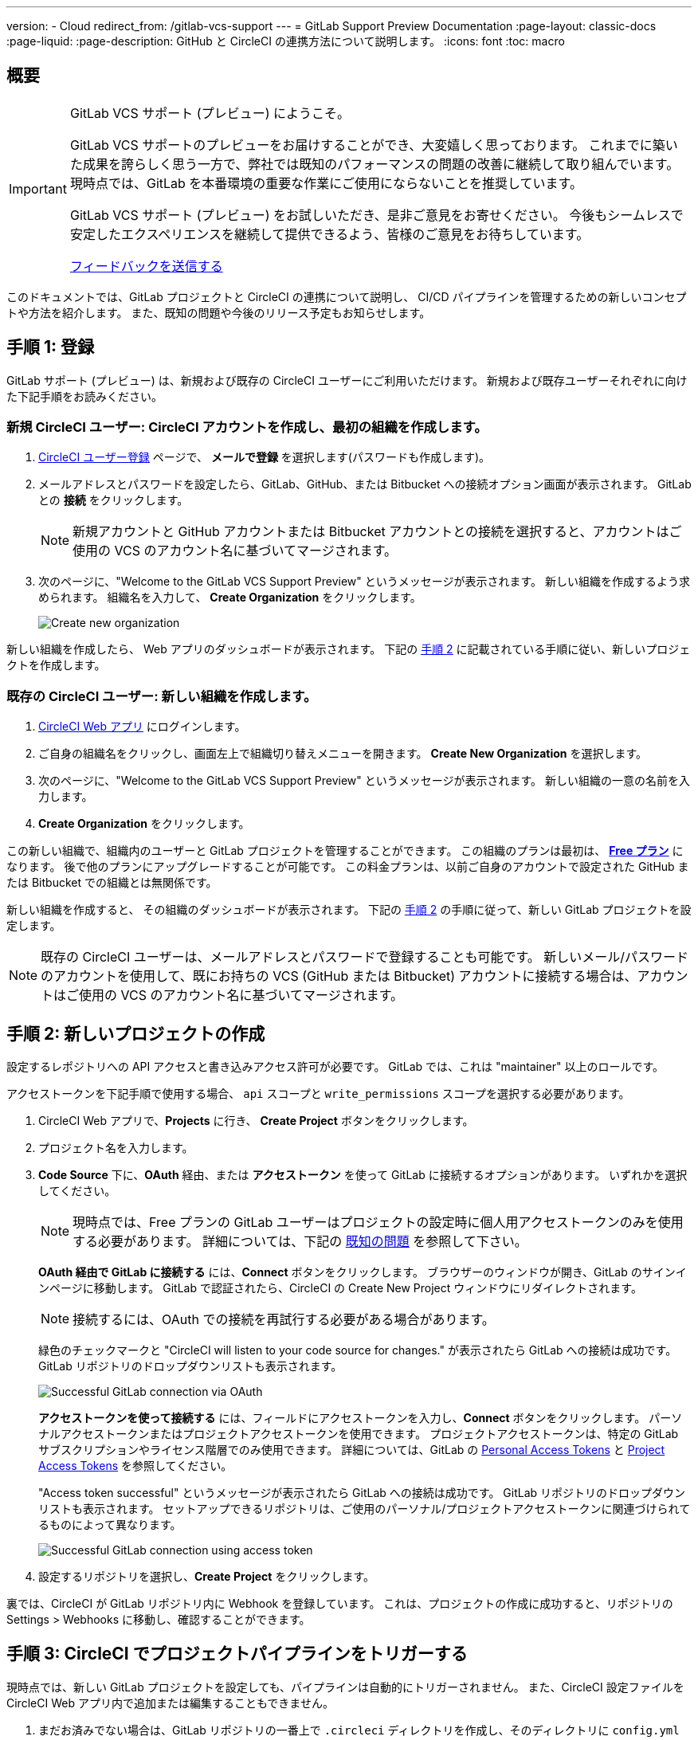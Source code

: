 ---

version:
- Cloud
redirect_from: /gitlab-vcs-support
---
= GitLab Support Preview Documentation
:page-layout: classic-docs
:page-liquid:
:page-description: GitHub と CircleCI の連携方法について説明します。
:icons: font
:toc: macro

:toc-title:

[#overview]
== 概要

[IMPORTANT]
====
GitLab VCS サポート (プレビュー) にようこそ。

GitLab VCS サポートのプレビューをお届けすることができ、大変嬉しく思っております。 これまでに築いた成果を誇らしく思う一方で、弊社では既知のパフォーマンスの問題の改善に継続して取り組んでいます。  現時点では、GitLab を本番環境の重要な作業にご使用にならないことを推奨しています。

GitLab VCS サポート (プレビュー) をお試しいただき、是非ご意見をお寄せください。 今後もシームレスで安定したエクスペリエンスを継続して提供できるよう、皆様のご意見をお待ちしています。


https://ideas.circleci.com/gitlab-vcs-experience-feedback[フィードバックを送信する]
====

このドキュメントでは、GitLab プロジェクトと CircleCI の連携について説明し、 CI/CD パイプラインを管理するための新しいコンセプトや方法を紹介します。 また、既知の問題や今後のリリース予定もお知らせします。

[#step-one-sign-up]
== 手順 1: 登録

GitLab サポート (プレビュー) は、新規および既存の CircleCI ユーザーにご利用いただけます。 新規および既存ユーザーそれぞれに向けた下記手順をお読みください。

=== 新規 CircleCI ユーザー: CircleCI アカウントを作成し、最初の組織を作成します。  

. https://circleci.com/ja/signup/[CircleCI ユーザー登録] ページで、 **メールで登録** を選択します(パスワードも作成します)。
. メールアドレスとパスワードを設定したら、GitLab、GitHub、または Bitbucket への接続オプション画面が表示されます。 GitLab との **接続** をクリックします。 
+
NOTE: 新規アカウントと GitHub アカウントまたは Bitbucket アカウントとの接続を選択すると、アカウントはご使用の VCS のアカウント名に基づいてマージされます。
. 次のページに、"Welcome to the GitLab VCS Support Preview" というメッセージが表示されます。 新しい組織を作成するよう求められます。 組織名を入力して、 **Create Organization** をクリックします。
+
image::{{site.baseurl}}/assets/img/docs/gl-preview/gitlab-preview-create-org.png[Create new organization]

新しい組織を作成したら、 Web アプリのダッシュボードが表示されます。 下記の <<#step-two-create-a-new-project,手順 2>> に記載されている手順に従い、新しいプロジェクトを作成します。

[#current-circleci-users-create-a-new-organization]
=== 既存の CircleCI ユーザー: 新しい組織を作成します。

. https://app.circleci.com/[CircleCI Web アプリ] にログインします。
. ご自身の組織名をクリックし、画面左上で組織切り替えメニューを開きます。 **Create New Organization** を選択します。
. 次のページに、"Welcome to the GitLab VCS Support Preview" というメッセージが表示されます。 新しい組織の一意の名前を入力します。
. **Create Organization** をクリックします。

この新しい組織で、組織内のユーザーと GitLab プロジェクトを管理することができます。 この組織のプランは最初は、 <<plan-free#,**Free プラン**>> になります。 後で他のプランにアップグレードすることが可能です。 この料金プランは、以前ご自身のアカウントで設定された GitHub または Bitbucket での組織とは無関係です。

新しい組織を作成すると、 その組織のダッシュボードが表示されます。 下記の <<#step-two-create-a-new-project,手順 2>> の手順に従って、新しい GitLab プロジェクトを設定します。

NOTE: 既存の CircleCI ユーザーは、メールアドレスとパスワードで登録することも可能です。 新しいメール/パスワードのアカウントを使用して、既にお持ちの VCS (GitHub または Bitbucket) アカウントに接続する場合は、アカウントはご使用の VCS のアカウント名に基づいてマージされます。

[#step-two-create-new-project]
== 手順 2: 新しいプロジェクトの作成

設定するレポジトリへの API アクセスと書き込みアクセス許可が必要です。 GitLab では、これは "maintainer" 以上のロールです。

アクセストークンを下記手順で使用する場合、 `api` スコープと `write_permissions` スコープを選択する必要があります。

. CircleCI Web アプリで、**Projects** に行き、 **Create Project** ボタンをクリックします。
. プロジェクト名を入力します。
. **Code Source** 下に、**OAuth** 経由、または **アクセストークン** を使って GitLab に接続するオプションがあります。 いずれかを選択してください。
+
NOTE: 現時点では、Free プランの GitLab ユーザーはプロジェクトの設定時に個人用アクセストークンのみを使用する必要があります。 詳細については、下記の <<#gitlab-oauth-for-free-plans,既知の問題>> を参照して下さい。
+
**OAuth 経由で GitLab に接続する** には、**Connect** ボタンをクリックします。 ブラウザーのウィンドウが開き、GitLab のサインインページに移動します。 GitLab で認証されたら、CircleCI の Create New Project ウィンドウにリダイレクトされます。
+
NOTE: 接続するには、OAuth での接続を再試行する必要がある場合があります。
+
緑色のチェックマークと "CircleCI will listen to your code source for changes." が表示されたら GitLab への接続は成功です。 GitLab リポジトリのドロップダウンリストも表示されます。
+
image::{{site.baseurl}}/assets/img/docs/gl-preview/gitlab-preview-connect-oauth.png[Successful GitLab connection via OAuth]
+
**アクセストークンを使って接続する** には、フィールドにアクセストークンを入力し、**Connect** ボタンをクリックします。 パーソナルアクセストークンまたはプロジェクトアクセストークンを使用できます。 プロジェクトアクセストークンは、特定の GitLab サブスクリプションやライセンス階層でのみ使用できます。 詳細については、GitLab の https://docs.gitlab.com/ee/user/profile/personal_access_tokens.html[Personal Access Tokens] と https://docs.gitlab.com/ee/user/project/settings/project_access_tokens.html[Project Access Tokens] を参照してください。
+
"Access token successful" というメッセージが表示されたら GitLab への接続は成功です。 GitLab リポジトリのドロップダウンリストも表示されます。 セットアップできるリポジトリは、ご使用のパーソナル/プロジェクトアクセストークンに関連づけられてるものによって異なります。
+
image::{{site.baseurl}}/assets/img/docs/gl-preview/gitlab-preview-connect-token.png[Successful GitLab connection using access token]
. 設定するリポジトリを選択し、**Create Project** をクリックします。

裏では、CircleCI が GitLab リポジトリ内に Webhook を登録しています。 これは、プロジェクトの作成に成功すると、リポジトリの Settings > Webhooks に移動し、確認することができます。

[#step-three-trigger-pipeline]
== 手順 3: CircleCI でプロジェクトパイプラインをトリガーする

現時点では、新しい GitLab プロジェクトを設定しても、パイプラインは自動的にトリガーされません。 また、CircleCI 設定ファイルを CircleCI Web アプリ内で追加または編集することもできません。

. まだお済みでない場合は、GitLab リポジトリの一番上で `.circleci` ディレクトリを作成し、そのディレクトリに `config.yml` ファイルを追加します。
+
NOTE: CircleCI を初めて利用される方は、<hello-world#echo-hello-world-on-linux#,Hello World>サンプルを使って始めることも、<<sample-config#,サンプル設定ファイル>> をご覧いただくことをお勧めします。 <<configuration-reference#,CircleCI の設定>> では、`.circleci/config.yml` で使われるキーをすべて参照することができます。
. GitLab リポジトリに変更をプッシュします。 CircleCI Web アプリでプロジェクトのパイプラインが実行されているはずです。
+
image::{{site.baseurl}}/assets/img/docs/gl-preview/gitlab-preview-successful-pipeline.png[Successful pipeline run]

[#project-settings]
== プロジェクト設定

GitHub プロジェクトや Bitbucket プロジェクトとは異なり、GitLab サポート (プレビュー) では、一つの VCS に固有ではない「スタンドアロン」プロジェクトというコンセプトが導入されています。

プロジェクトには 1 つまたは複数の **設定ファイル** を含めることができます。設定ファイルとは、リポジトリ内の `.circleci/config.yml` ファイルをはじめとする、パイプラインの定義です。

プロジェクトには 1 つまたは複数の **トリガー** を含めることができます。トリガーとは、VCS をはじめとする、変更ソースからのイベントです。 トリガーによってパイプラインの開始に使用する設定ファイルが決まります。

下記の設定は、プロジェクト内で **Project Settings** ボタンをクリックすると表示されます。 現時点では、設定ファイルもトリガーも GitLab に限定されています。 プロジェクトで有効化できるその他の設定については、<<settings#,設定>>　のドキュメントを参照してください。

[#project-settings-active-development]
=== 積極的に開発が進められているプロジェクト設定

[#configuration]
==== 設定ファイル

現在、プロジェクトの設定ソースを追加または削除することができます。 上記の手順で GitLab を接続したお客様は、GitLab の設定ソースが自動的に追加されています。 設定ソースを定義すると、その設定ファイルを参照するトリガーをセットアップできます。

image::{{site.baseurl}}/assets/img/docs/gl-preview/gitlab-preview-project-settings-configuration.png[Configuration setup page]

[#triggers]
==== トリガー

パイプラインを開始する設定ソースを指定するトリガーを追加します。 上記の手順で GitLab を接続したお客様は、GitLab を設定ソースとして設定されたトリガーが自動的に追加されています。

image::{{site.baseurl}}/assets/img/docs/gl-preview/gitlab-preview-project-settings-triggers.png[Trigger setup page]

トリガーとトリガールールにより、CircleCI が変更ソース (この場合はGitLab) からのイベントをどのように処理するかが決まります。

トリガーが作成されると、CircleCI は GitLab に Webhook を登録します。 GitLab からのプッシュイベントは CircleCI に送信されます。 CircleCI はその後、イベントデータを使って、パイプラインを実行すべきかどうかを決定し、実行する場合、どのパイプラインを実行すべきかを決定します。

設定ソースに加えて、各トリガーには Webhook の URL や、このシナリオでは、CircleCI が作成した GitLab トークンも含まれます。 GitLab レポジトリからプッシュイベントを受信するには、GitLab 内で Webhook URLと GitLab トークンを使用して、Webhook をセキュアに登録します。

image::{{site.baseurl}}/assets/img/docs/gl-preview/gitlab-preview-project-settings-edit-trigger.png[Trigger details]



**トリガーのフィルタリング** により、Gitlab の Webhook が提供するパラメーターに基づき、トリガーがビルドを開始するタイミングを決定できます。 CircleCI では、一般的なオプションを提供しており、例えば、ビルドはマージリクエストに基づいてのみ行い、フィルタリングのカスタマイズオプションを使って独自のルールを作成することも可能です。 フィルタリングのカスタマイズにより、例えば特定のブランチやユーザーにのみビルドすることができます。

image::{{site.baseurl}}/assets/img/docs/gl-preview/gitlab-preview-project-settings-customize-triggers.png[Trigger details]

NOTE: GitLab  (プレビュー) では、以下のプロジェクト設定の機能の違いにも注意してください。

[#project-settings-advanced]
=== **高度な設定**

- CircleCI でセットアップ ワークフローを使って、ダイナミックコンフィグを有効化できます。 ダイナミックコンフィグに関する詳細は、<<dynamic-config#,ダイナミックコンフィグ>> ガイドをお読みください。
- 現時点では、**Free and Open Source** 設定はサポートされていませんが、今後提供予定です。
- 現時点では、冗長ワークフローの自動キャンセルはサポートされていません。 詳細については、ジョブやワークフローのスキップやキャンセルに関するドキュメントの <<skip-build#auto-cancelling,自動キャンセルのセクション>>  を参照してください。

[#project-settings-ssh-keys]
=== **SSH キー**

プロジェクトを作成すると、 SSH キーが作成され、リポジトリからコードをチェックアウトする際にに使用されます。 作成した設定ファイルごとに、その設定ファイルに関連づけられたリポジトリのコードにアクセスするための新しい SSH キーが生成されます。 現時点では、GitLab プロジェクトには **Additional SSH Keys (追加 SSH キー)** のみが適用されます。 SSH キーに関する詳細は、<<add-ssh-key#,CircleCI への SSH キーの追加>> をご覧ください。

[#organization-settings]
== 組織設定

GitLab (プレビュー) には、特定の VCS に関連づけられない「スタンドアロン」組織のコンセプトも導入されています。

スタンドアロン組織は、VCS に関係なくユーザーやプロジェクトを管理することができます。 組織やユーザーは、CircleCI の組織やユーザーとみなされ、VCS で定義づけられたロールや権限に依存せず、独自のロールや権限を持ちます。

組織レベルで設定を管理するには、CircleCI Web アプリの **Organization Settings** ボタンをクリックします。 CircleCI の組織設定に関する一般的な情報は、<<settings#,設定>> を参照してください。

[#organization-settings-people]
=== チーム

ユーザーを追加または削除し、組織のユーザーロールやユーザーの招待を管理します。

NOTE: 少なくとも１名の組織管理者が必要です。 最後の組織管理者を削除しようとすると、エラーになります。

[#inviting-your-first-team-members]
==== 最初のチームメンバーを招待する

新しい組織を作成したら、オプションでダッシュボードからチームメンバーを招待できます。 または、 **Organization Settings** の **People** のセクションからチームメンバーを招待することも可能です。

image::{{site.baseurl}}/assets/img/docs/gl-preview/gitlab-preview-org-settings-people.png[People section under Organization Settings]

. **Invite** ボタンをクリックします。
. 招待したいユーザーのメールアドレスを入力し、適切なロールを選択します。 複数のユーザーに同じロールをアサインする場合は、複数のアドレスを同時に入力できます。
+
現時点では、組織管理者ロールと組織コントリビューターロールが使用できます。 プロジェクト固有のロールも間もなく追加されます。 ロールや権限の詳細については、<<#about-roles-and-permissions,次のセクション>> を参照してください。
. 招待されたユーザーは、招待を受けるためのリンクが含まれたメール通知 (`noreply@circleci.com` から送信) を受け取ります。
+
ユーザーが CircleCI アカウントをお持ちでない場合は、登録する必要があります。 既に CircleCI アカウントをお持ちの場合、ユーザーは組織に追加されます。ユーザーがログインすると、Web アプリの左上にある組織切替メニューにその組織がオプションとして表示されます。

[#about-roles-and-permissions]
==== ロールと権限について

CircleCI users have different abilities depending on assigned roles in a particular organization.

Your CircleCI user roles and permissions are not derived from your VCS permissions, and they do not allow you to bypass permissions in the VCS. For example, you may be an _Organization Administrator_ within CircleCI, which gives you access to view and modify organization and project settings _within your CircleCI organization_. However, you will not be able to edit a project’s `.circleci/config.yml` hosted in your VCS without your user also having the write permissions _within that VCS's repository project_. Your CircleCI user’s VCS permissions are determined by its associated GitLab identity.

At this time, your GitLab identity can be managed through your CircleCI connection when managing triggers and configuration.

[#permissions-matrix]
===== 権限の一覧表

[.table.table-striped]
[cols=4*, options="header"]
|===
|ACTIONS
|ORGANIZATION ROLES

|
|*Admin*
|*Contributor*
|*Viewer*

|*Organization*
|
|
|

^|Manage org settings
|icon:check-circle[]
^|
^|

^|View org settings
|icon:check-circle[]
^|icon:check-circle[]
^|icon:check-circle[]

^|Manage plan
|icon:check-circle[]
^|
^|

^|View plan
|icon:check-circle[]
^|icon:check-circle[]
^|icon:check-circle[]

|*インサイト*
|
|
|

^|View org insights
|icon:check-circle[]
^|icon:check-circle[]
^|icon:check-circle[]

|*Runner*
|
|
|

^|Manage runners
|icon:check-circle[]
^|
^|

^|View runners
|icon:check-circle[]
^|icon:check-circle[]
^|icon:check-circle[]

|*Projects*
|
|
|

^|Manage project settings
|icon:check-circle[]
^|
^|

^|View projects
|icon:check-circle[]
^|icon:check-circle[]
^|icon:check-circle[]

|*Contexts*
|
|
|

^|コンテキストの管理
|icon:check-circle[]
^|
^|

^|View contexts
|icon:check-circle[]
^|icon:check-circle[]
^|icon:check-circle[]

^|Use contexts
|icon:check-circle[]
^|icon:check-circle[]
^|

|*Orbs*
|
|
|

^|Manage namespace
|icon:check-circle[]
^|
^|

^|Update orb categorizations
|icon:check-circle[]
^|
^|

^|Create/update orb
|icon:check-circle[]
^|
^|

^|Publish orb
|icon:check-circle[]
^|
^|

^|Publish dev orb
|icon:check-circle[]
^|icon:check-circle[]
^|

^|View private orb
|icon:check-circle[]
^|icon:check-circle[]
^|icon:check-circle[]
|===

[#coming-soon]
== 近日公開予定

NOTE: 下記のセクションでは、GitLab サポート(プレビュー) では現在はまだフルサポートされていない CircleCI の機能を紹介します。 これらの機能は、GitLab で使用できるよう現在積極的に開発が進められており、今後公開される予定です。

[#auto-cancel-redundant-workflows]
=== 冗長ワークフローの自動キャンセル

冗長ワークフローの自動キャンセルは、現時点ではサポートされていません。 詳細については、ジョブやワークフローのスキップやキャンセルに関するドキュメントの <<skip-build#auto-cancelling,自動キャンセルのセクション>>  を参照してください。

[#restricted-access-to-contexts]
=== コンテキストへのアクセス制限

現時点では、コンテキストへのアクセス制限は GitLab (プレビュー) ではサポートされていません。 つまり、組織内のユーザーは誰でもトリガーを作成することができ、パイプラインをソースからトリガーできるユーザーは誰でもコンテキストを使用できるということです。 今後の更新で、プロジェクトやブランチごとにコンテキストへのアクセスの制限が可能になる予定です。それにより、組織が制御できる幅が広がり、各ユーザーのアクセスを必要なコンテキストにのみ制限できます。

CircleCI でのコンテキストの使用に関する詳細は、 <<contexts#,コンテキストの使用>> を参照してください。

[#project-roles]
=== プロジェクトのロール

組織はユーザーのアクセス権を一つまたは複数のプロジェクトに制限し、組織レベルのロールを要求しないように設定できます。 これにより、組織内のプロジェクトへのアクセス権を持つユーザーの制御が強化され、組織設定へのアクセスや新規プロジェクトの作成を制限することができます。

[#account-integrations]
=== アカウントの連携

現在この分野で GitLab の連携を管理する方法はありません。 CircleCI では、現行のオプションに GitLab を含める作業に取り組んでいます。

[#known-issues]
== 既知の問題

NOTE: 下記は、GitLab サポート(プレビュー) で既知の問題となっている CircleCI の機能です。 これらの機能が GitLab で使用できるよう現在積極的に開発が進められており、今後修正される予定です。

[#ssh-rerun-is-not-working]
=== SSH の再実行ができない

SSH の再実行は現在サポートされていません。 これは、今後のリリースで解決される予定です。

[#additional-ssh-keys-only]
=== 追加 SSH キーのみ

デプロイキーとユーザーキーは現時点では使用されていません。 あるプロジェクト用に作成された SSH キーはすべて、そのプロジェクトの **Additional SSH Keys** 下に保存されます。

[#user-account-integrations-do-not-include-gitlab]
=== ユーザーアカウントの連携に GitLab が含まれない

現在 **User Settings > Account Integrations** のページには、GitLab が選択肢として含まれていません。

現時点では、GitLab の連携は新規プロジェクトの作成によってのみ設定する必要があります。 トリガーと設定ファイルの作成用のプロジェクト設定が近日追加される予定です。

[#advanced-options-in-project-settings]
=== プロジェクト設定における高度なオプション

- **Auto-cancel redundant workflows (冗長ワークフローの自動キャンセル)** は、現在サポートされていません。
- **Free and Open Source** 設定は現在サポートされていません。
- フォークされたプルリクエストのビルドにはプロジェクト設定は利用できません。

[#stop-building-option-in-project-settings]
=== プロジェクト設定のビルドの停止オプション

**ビルドの停止** は現在使用できません。 CircleCI パイプラインの実行を停止したい場合は、GitLab リポジトリの Webhook を削除することを推奨します。

[#plans-and-usage]
=== 料金プランと使用状況

- 料金プランのページには、組織名ではなく、組織の UUID が表示されます。
- 使用状況のページには、**Projects** の下に GitLab プロジェクトの名前は含まれていません。
- CircleCI でプロジェクトを作成し、ビルドをトリガーしたユーザーのみがアクティブユーザーとしてカウントされます。

[#gitlab-oauth-for-free-plans]
=== Free プランの GitLab OAuth

- 現在 CircleCI OAuth と GitLab の接続では、2 時間の有効期限が切れた後、トークンを正常に更新できません。 GitLab の Free プランをご利用のお客様は、2 時間の有効期限後は追加プロジェクトを設定することができず、ビルドが失敗します。 弊社ではこの問題の解決に向けて作業を進めております。 その間、当該のお客様は、新しいプロジェクトの設定時にパーソナルアクセストークンを使用する必要があります。
- GitLab の Free プランを利用していて、既に CircleCI で OAuth を使って GitLab プロジェクトを設定されているお客様は、この問題が解決するまでは GitLab 内から CircleCI アプリを取り消すことをお勧めします。
. CircleCI アプリを取り消すには、GitLab のユーザーアカウントで Preferences > Applications に移動します。
. 次に、**Project Settings** から CircleCI プロジェクトのトリガーと設定ファイルを削除します。
. すると、パーソナルアクセストークンを使って、手動で新しい設定ファイルを追加し、トリガーできるようになります。 この「GitLab X トークン」はシークレットであり、任意のものをご使用いただけます。